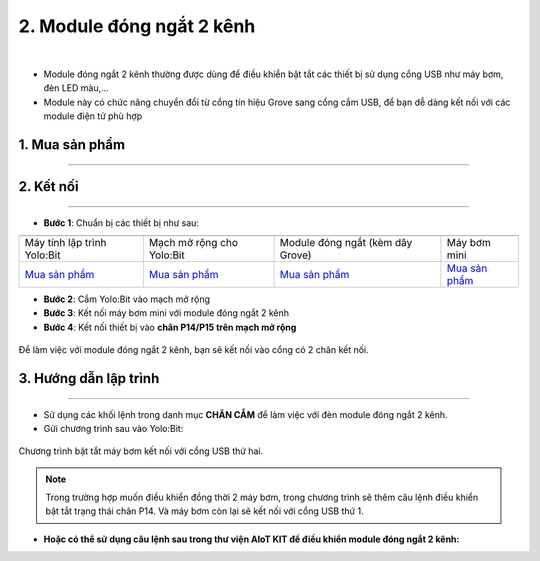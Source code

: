 2. Module đóng ngắt 2 kênh
==========

.. image:: images/2.1.png
    :width: 400px
    :align: center 
| 

- Module đóng ngắt 2 kênh thường được dùng để điều khiển bật tắt các thiết bị sử dụng cổng USB như máy bơm, đèn LED màu,…

- Module này có chức năng chuyển đổi từ cổng tín hiệu Grove sang cổng cắm USB, để bạn dễ dàng kết nối với các module điện tử phù hợp


**1. Mua sản phẩm**
-----------
----------

..  image:: images/gio.png
    :alt: some image
    :target: https://shop.ohstem.vn/san-pham/module-dong-ngat-2-kenh/
    :class: with-shadow
    :scale: 100%
    :align: center

**2. Kết nối**
------------
------------

- **Bước 1**: Chuẩn bị các thiết bị như sau: 

.. list-table:: 
   :widths: auto
   :header-rows: 1
     
   * - .. image:: images/yolo.png
          :width: 200px
          :align: center
     - .. image:: images/mmr.png
          :width: 200px
          :align: center
     - .. image:: images/2.1.png
          :width: 200px
          :align: center
     - .. image:: images/may_bom.png
          :width: 300px
          :align: center
   * - Máy tính lập trình Yolo:Bit
     - Mạch mở rộng cho Yolo:Bit
     - Module đóng ngắt (kèm dây Grove) 
     - Máy bơm mini 
   * - `Mua sản phẩm <https://shop.ohstem.vn/san-pham/may-tinh-lap-trinh-yolobit/>`_
     - `Mua sản phẩm <https://shop.ohstem.vn/san-pham/grove-shield/>`_
     - `Mua sản phẩm <https://shop.ohstem.vn/san-pham/module-dong-ngat-2-kenh/>`_
     - `Mua sản phẩm <https://shop.ohstem.vn/san-pham/may-bom-mini/>`_


- **Bước 2**: Cắm Yolo:Bit vào mạch mở rộng

- **Bước 3**: Kết nối máy bơm mini với module đóng ngắt 2 kênh

- **Bước 4**: Kết nối thiết bị vào **chân P14/P15 trên mạch mở rộng**


..  figure:: images/2.2.png
    :scale: 100%
    :align: center 

    Để làm việc với module đóng ngắt 2 kênh, bạn sẽ kết nối vào cổng có 2 chân kết nối.

**3. Hướng dẫn lập trình**
--------
------------

- Sử dụng các khối lệnh trong danh mục **CHÂN CẮM** để làm việc với đèn module đóng ngắt 2 kênh. 

- Gửi chương trình sau vào Yolo:Bit: 

..  figure:: images/2.3.png
    :scale: 100%
    :align: center 

    Chương trình bật tắt máy bơm kết nối với cổng USB thứ hai. 

.. note::

    Trong trường hợp muốn điều khiển đồng thời 2 máy bơm, trong chương trình sẽ thêm câu lệnh điều khiển bật tắt trạng thái chân P14. Và máy bơm còn lại sẽ kết nối với cổng USB thứ 1.

- **Hoặc có thể sử dụng câu lệnh sau trong thư viện AIoT KIT để điều khiển module đóng ngắt 2 kênh:**

.. image:: images/2.4.png
    :scale: 100%
    :align: center